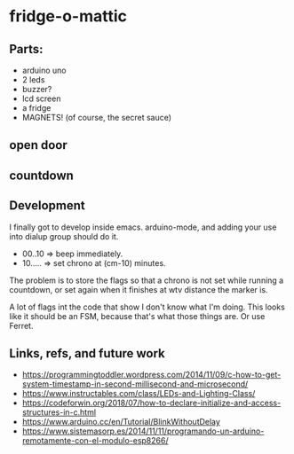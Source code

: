 * fridge-o-mattic

** Parts:
   - arduino uno
   - 2 leds
   - buzzer?
   - lcd screen
   - a fridge
   - MAGNETS! (of course, the secret sauce)
** open door
** countdown

** Development
   I finally got to develop inside emacs. arduino-mode, and adding
   your use into dialup group should do it.


   - 00..10 => beep immediately.
   - 10..... => set chrono at (cm-10) minutes.

   The problem is to store the flags so that a chrono is not set while
   running a countdown, or set again when it finishes at wtv distance the
   marker is.

   A lot of flags int the code that show I don't know what I'm
   doing. This looks like it should be an FSM, because that's what
   those things are. Or use Ferret.

** Links, refs, and future work
   - https://programmingtoddler.wordpress.com/2014/11/09/c-how-to-get-system-timestamp-in-second-millisecond-and-microsecond/
   - https://www.instructables.com/class/LEDs-and-Lighting-Class/
   - https://codeforwin.org/2018/07/how-to-declare-initialize-and-access-structures-in-c.html
   - https://www.arduino.cc/en/Tutorial/BlinkWithoutDelay
   - https://www.sistemasorp.es/2014/11/11/programando-un-arduino-remotamente-con-el-modulo-esp8266/
